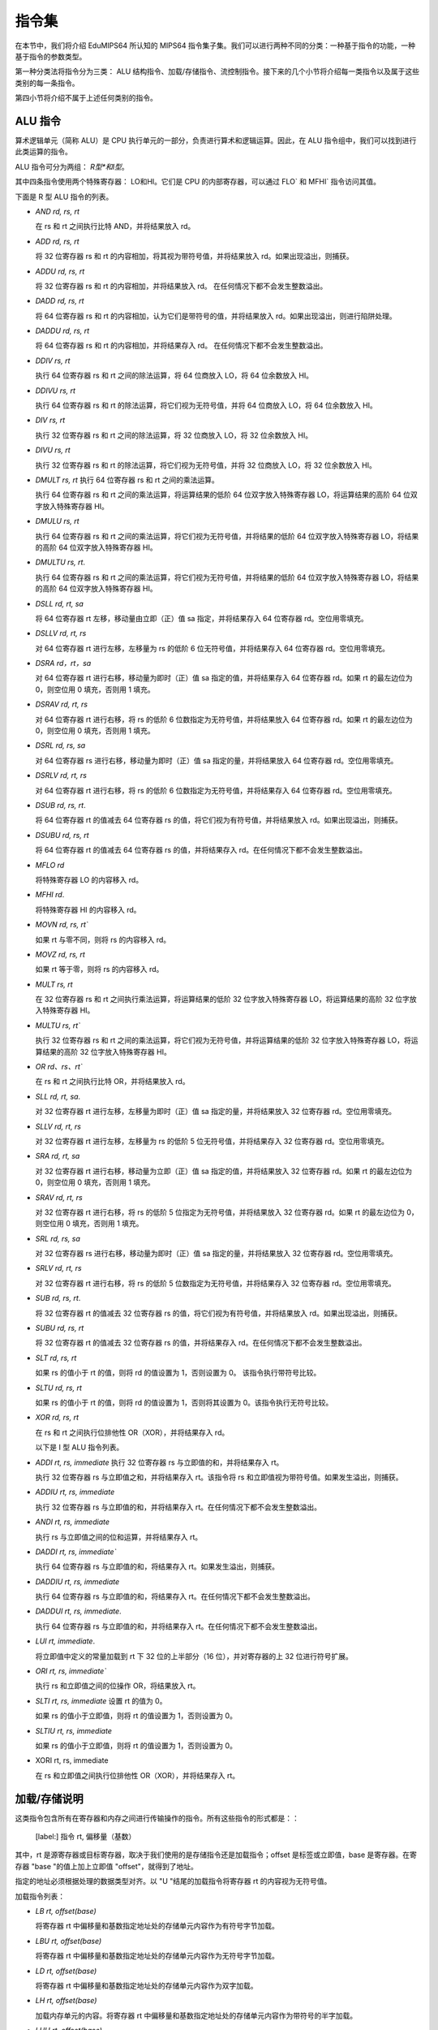 指令集
===================

在本节中，我们将介绍 EduMIPS64 所认知的 MIPS64 指令集子集。我们可以进行两种不同的分类：一种基于指令的功能，一种基于指令的参数类型。

.. 有关这些分类的更多信息，请参阅第~/ref{mipsis}节。

第一种分类法将指令分为三类： ALU 结构指令、加载/存储指令、流控制指令。接下来的几个小节将介绍每一类指令以及属于这些类别的每一条指令。

第四小节将介绍不属于上述任何类别的指令。

.. 如需更完整的 MIPS64 指令集参考，请参阅~\cite{mips-2}。


ALU 指令
----------------
算术逻辑单元（简称 ALU）是 CPU 执行单元的一部分，负责进行算术和逻辑运算。因此，在 ALU 指令组中，我们可以找到进行此类运算的指令。

ALU 指令可分为两组： *R型*和I型*。

其中四条指令使用两个特殊寄存器： LO和HI。它们是 CPU 的内部寄存器，可以通过 FLO` 和 MFHI` 指令访问其值。

下面是 R 型 ALU 指令的列表。

* `AND rd, rs, rt`

  在 rs 和 rt 之间执行比特 AND，并将结果放入 rd。

* `ADD rd, rs, rt`

  将 32 位寄存器 rs 和 rt 的内容相加，将其视为带符号值，并将结果放入 rd。如果出现溢出，则捕获。

* `ADDU rd, rs, rt`

  将 32 位寄存器 rs 和 rt 的内容相加，并将结果放入 rd。
  在任何情况下都不会发生整数溢出。

.. \MISN{}

* `DADD rd, rs, rt`

  将 64 位寄存器 rs 和 rt 的内容相加，认为它们是带符号的值，并将结果放入 rd。如果出现溢出，则进行陷阱处理。

* `DADDU rd, rs, rt`

  将 64 位寄存器 rs 和 rt 的内容相加，并将结果存入 rd。
  在任何情况下都不会发生整数溢出。

.. \MISN{}

* `DDIV rs, rt`

  执行 64 位寄存器 rs 和 rt 之间的除法运算，将 64 位商放入 LO，将 64 位余数放入 HI。

* `DDIVU rs, rt`

  执行 64 位寄存器 rs 和 rt 的除法运算，将它们视为无符号值，并将 64 位商放入 LO，将 64 位余数放入 HI。

* `DIV rs, rt`

  执行 32 位寄存器 rs 和 rt 之间的除法运算，将 32 位商放入 LO，将 32 位余数放入 HI。

* `DIVU rs, rt`

  执行 32 位寄存器 rs 和 rt 的除法运算，将它们视为无符号值，并将 32 位商放入 LO，将 32 位余数放入 HI。

* `DMULT rs, rt` 执行 64 位寄存器 rs 和 rt 之间的乘法运算。

  执行 64 位寄存器 rs 和 rt 之间的乘法运算，将运算结果的低阶 64 位双字放入特殊寄存器 LO，将运算结果的高阶 64 位双字放入特殊寄存器 HI。

* `DMULU rs, rt`

  执行 64 位寄存器 rs 和 rt 之间的乘法运算，将它们视为无符号值，并将结果的低阶 64 位双字放入特殊寄存器 LO，将结果的高阶 64 位双字放入特殊寄存器 HI。

* `DMULTU rs, rt`.

  执行 64 位寄存器 rs 和 rt 之间的乘法运算，将它们视为无符号值，并将结果的低阶 64 位双字放入特殊寄存器 LO，将结果的高阶 64 位双字放入特殊寄存器 HI。

* `DSLL rd, rt, sa`

  将 64 位寄存器 rt 左移，移动量由立即（正）值 sa 指定，并将结果存入 64 位寄存器 rd。空位用零填充。

* `DSLLV rd, rt, rs`

  对 64 位寄存器 rt 进行左移，左移量为 rs 的低阶 6 位无符号值，并将结果存入 64 位寄存器 rd。空位用零填充。

* `DSRA rd，rt，sa`

  对 64 位寄存器 rt 进行右移，移动量为即时（正）值 sa 指定的值，并将结果存入 64 位寄存器 rd。如果 rt 的最左边位为 0，则空位用 0 填充，否则用 1 填充。

* `DSRAV rd, rt, rs`

  对 64 位寄存器 rt 进行右移，将 rs 的低阶 6 位数指定为无符号值，并将结果放入 64 位寄存器 rd。如果 rt 的最左边位为 0，则空位用 0 填充，否则用 1 填充。

* `DSRL rd, rs, sa`

  对 64 位寄存器 rs 进行右移，移动量为即时（正）值 sa 指定的量，并将结果放入 64 位寄存器 rd。空位用零填充。

* `DSRLV rd, rt, rs`

  对 64 位寄存器 rt 进行右移，将 rs 的低阶 6 位数指定为无符号值，并将结果存入 64 位寄存器 rd。空位用零填充。

* `DSUB rd, rs, rt`.

  将 64 位寄存器 rt 的值减去 64 位寄存器 rs 的值，将它们视为有符号值，并将结果放入 rd。如果出现溢出，则捕获。

* `DSUBU rd, rs, rt`

  将 64 位寄存器 rt 的值减去 64 位寄存器 rs 的值，并将结果存入 rd。在任何情况下都不会发生整数溢出。

.. \MISN{}

* `MFLO rd`

  将特殊寄存器 LO 的内容移入 rd。

* `MFHI rd`.

  将特殊寄存器 HI 的内容移入 rd。

* `MOVN rd, rs, rt``

  如果 rt 与零不同，则将 rs 的内容移入 rd。

* `MOVZ rd, rs, rt`

  如果 rt 等于零，则将 rs 的内容移入 rd。

* `MULT rs, rt`

  在 32 位寄存器 rs 和 rt 之间执行乘法运算，将运算结果的低阶 32 位字放入特殊寄存器 LO，将运算结果的高阶 32 位字放入特殊寄存器 HI。

* `MULTU rs, rt``

  执行 32 位寄存器 rs 和 rt 之间的乘法运算，将它们视为无符号值，并将运算结果的低阶 32 位字放入特殊寄存器 LO，将运算结果的高阶 32 位字放入特殊寄存器 HI。

* `OR rd、rs、rt``

  在 rs 和 rt 之间执行比特 OR，并将结果放入 rd。

* `SLL rd, rt, sa`.

  对 32 位寄存器 rt 进行左移，左移量为即时（正）值 sa 指定的量，并将结果放入 32 位寄存器 rd。空位用零填充。

* `SLLV rd, rt, rs`

  对 32 位寄存器 rt 进行左移，左移量为 rs 的低阶 5 位无符号值，并将结果存入 32 位寄存器 rd。空位用零填充。

* `SRA rd, rt, sa`

  对 32 位寄存器 rt 进行右移，移动量为立即（正）值 sa 指定的值，并将结果放入 32 位寄存器 rd。如果 rt 的最左边位为 0，则空位用 0 填充，否则用 1 填充。

* `SRAV rd, rt, rs`

  对 32 位寄存器 rt 进行右移，将 rs 的低阶 5 位指定为无符号值，并将结果放入 32 位寄存器 rd。如果 rt 的最左边位为 0，则空位用 0 填充，否则用 1 填充。

* `SRL rd, rs, sa`

  对 32 位寄存器 rs 进行右移，移动量为即时（正）值 sa 指定的量，并将结果放入 32 位寄存器 rd。空位用零填充。

* `SRLV rd, rt, rs`

  对 32 位寄存器 rt 进行右移，将 rs 的低阶 5 位数指定为无符号值，并将结果存入 32 位寄存器 rd。空位用零填充。

* `SUB rd, rs, rt`.

  将 32 位寄存器 rt 的值减去 32 位寄存器 rs 的值，将它们视为有符号值，并将结果放入 rd。如果出现溢出，则捕获。

* `SUBU rd, rs, rt`

  将 32 位寄存器 rt 的值减去 32 位寄存器 rs 的值，并将结果存入 rd。在任何情况下都不会发生整数溢出。

.. \MISN{}

* `SLT rd, rs, rt`

  如果 rs 的值小于 rt 的值，则将 rd 的值设置为 1，否则设置为 0。 该指令执行带符号比较。

* `SLTU rd, rs, rt`

  如果 rs 的值小于 rt 的值，则将 rd 的值设置为 1，否则将其设置为 0。该指令执行无符号比较。

* `XOR rd, rs, rt`

  在 rs 和 rt 之间执行位排他性 OR（XOR），并将结果存入 rd。

  以下是 I 型 ALU 指令列表。

* `ADDI rt, rs, immediate` 执行 32 位寄存器 rs 与立即值的和，并将结果存入 rt。

  执行 32 位寄存器 rs 与立即值之和，并将结果存入 rt。该指令将 rs 和立即值视为带符号值。如果发生溢出，则捕获。

* `ADDIU rt, rs, immediate`

  执行 32 位寄存器 rs 与立即值的和，并将结果存入 rt。在任何情况下都不会发生整数溢出。

.. \MISN{}

* `ANDI rt, rs, immediate`

  执行 rs 与立即值之间的位和运算，并将结果存入 rt。

* `DADDI rt, rs, immediate``

  执行 64 位寄存器 rs 与立即值的和，将结果存入 rt。如果发生溢出，则捕获。

* `DADDIU rt, rs, immediate`

  执行 64 位寄存器 rs 与立即值的和，将结果存入 rt。在任何情况下都不会发生整数溢出。

.. \MISN{}

* `DADDUI rt, rs, immediate`.

  执行 64 位寄存器 rs 与立即值的和，并将结果存入 rt。在任何情况下都不会发生整数溢出。

.. \MISN{}
.. \WARN{}

* `LUI rt, immediate`.

  将立即值中定义的常量加载到 rt 下 32 位的上半部分（16 位），并对寄存器的上 32 位进行符号扩展。

* `ORI rt, rs, immediate``

  执行 rs 和立即值之间的位操作 OR，将结果放入 rt。

* `SLTI rt, rs, immediate` 设置 rt 的值为 0。

  如果 rs 的值小于立即值，则将 rt 的值设置为 1，否则设置为 0。

* `SLTIU rt, rs, immediate`

  如果 rs 的值小于立即值，则将 rt 的值设置为 1，否则设置为 0。

* XORI rt, rs, immediate

  在 rs 和立即值之间执行位排他性 OR（XOR），并将结果存入 rt。

加载/存储说明
-----------------------
这类指令包含所有在寄存器和内存之间进行传输操作的指令。所有这些指令的形式都是：：

  [label:] 指令 rt, 偏移量（基数）

其中，rt 是源寄存器或目标寄存器，取决于我们使用的是存储指令还是加载指令；offset 是标签或立即值，base 是寄存器。在寄存器 "base "的值上加上立即值 "offset"，就得到了地址。

指定的地址必须根据处理的数据类型对齐。以 "U "结尾的加载指令将寄存器 rt 的内容视为无符号值。

加载指令列表：

* `LB rt, offset(base)`

  将寄存器 rt 中偏移量和基数指定地址处的存储单元内容作为有符号字节加载。

* `LBU rt, offset(base)`

  将寄存器 rt 中偏移量和基数指定地址处的存储单元内容作为无符号字节加载。

* `LD rt, offset(base)`

  将寄存器 rt 中偏移量和基数指定地址处的存储单元内容作为双字加载。

* `LH rt, offset(base)` 

  加载内存单元的内容。将寄存器 rt 中偏移量和基数指定地址处的存储单元内容作为带符号的半字加载。

* `LHU rt, offset(base)` 

  加载内存单元的内容。将寄存器 rt 中偏移量和基数指定地址处的存储单元内容作为无符号半字加载。

* `LW rt, offset(base)`

  将寄存器 rt 中偏移量和基数指定地址处的存储单元内容作为有符号字加载。

* `LWU rt, offset(base)`

  将寄存器 rt 中偏移量和基数指定地址处的存储单元内容作为带符号字加载。

存储指令列表：

* `SB rt, offset(base)`

  将寄存器 rt 的内容存储到偏移量和基数指定的存储单元中，将其视为字节。

* `SD rt, offset(base)`

  将寄存器 rt 的内容存储到由偏移量和基数指定的存储单元中，并将其视为双字。

* `SH rt, offset(base)` 

  存储寄存器 rt 的内容。将寄存器 rt 的内容存储到由偏移量和基数指定的存储单元中，并将其视为半字。

* `SW rt, offset(base)` 

  存储寄存器 rt 的内容。将寄存器 rt 的内容存储到偏移量和基数指定的存储单元中，将其视为一个字。

流量控制说明
-------------------------
流控制指令用于改变 CPU 抓取指令的顺序。我们可以对这些指令进行区分： R型、I型和J型。

这些指令实际上是在 ID 阶段执行跳转，因此往往会执行无用的取指。在这种情况下，会从流水线中移除两条指令，分支执行停滞计数器会增加两个单位。

R 型流程控制指令列表：

* `JALR rs`

  将 rs 的内容放入程序计数器，并将 JALR 指令后的指令地址（即返回值）放入 R31。

* `JR rs`

  将 rs 的内容放入程序计数器。

I 型流程控制指令列表：

* `B 偏移量`

  无条件跳转到偏移量

* `BEQ rs, rt, offset`

  如果 rs 等于 rt，则跳转到偏移量。

* `BEQZ rs, offset`

  如果 rs 等于零，则跳转到偏移量。

..	\警告

* `BGEZ rs, offset`.

  如果 rs 大于或等于零，执行 PC 相对跳转到偏移量。

* `BNE rs, rt, offset`.

  如果 rs 不等于 rt，则跳转到偏移量。

* `BNEZ rs, offset`.

  如果 rs 不等于零，则跳转到偏移量。

..	\WARN

J 型流量控制指令列表：

* J target

  将立即值 target 放入程序计数器。

* JAL target

  将即期目标值放入程序计数器，并将 JAL 指令后的指令地址（即返回值）放入 R31。

SYSCALL 指令
-------------------------
SYSCALL 指令为程序员提供了一个类似操作系统的接口，可进行六种不同的系统调用。

系统调用希望将其参数地址寄存在寄存器 R14（$t6）中，并将其返回值寄存在寄存器 R1（$at）中。

系统调用尽可能遵循 POSIX 协议。

`SYSCALL 0 - exit()`
~~~~~~~~~~~~~~~~~~~~
SYSCALL 0 不需要任何参数，也不返回任何值。它只是停止模拟器。

请注意，如果模拟器在源代码中找不到 SYSCALL 0 或其任何等效代码（HALT - TRAP 0），它将自动添加到源代码的末尾。

`SYSCALL 1 - open()`
~~~~~~~~~~~~~~~~~~~~
SYSCALL 1 需要两个参数：一个以零结尾的字符串，表示必须打开的文件的路径名；一个包含整数的双字，表示必须用来指定如何打开文件的标志。

这个整数必须是你想使用的标志的总和，从以下列表中选择：

* `O_RDONLY (0x01)` 以只读模式打开文件；
* `O_WRONLY (0x02)` 以只写模式打开文件；
* `O_RDWR (0x03)` 以读/写模式打开文件；
* `O_CREAT (0x04)` 如果文件不存在，则创建该文件；
* `O_APPEND (0x08)` 在写模式下，在文件末尾追加已写入的文本；
* `O_TRUNC (0x08)` 在写模式下，打开文件后立即删除文件内容。

必须指定前三种模式之一。第四和第五种模式是排他性的，如果指定 O_TRUNC，则不能指定 O_APPEND（反之亦然）。

只需将这些标志的整数值相加，就可以指定模式组合。例如，如果想以只写模式打开文件，并将写入的文本追加到文件末尾，则应指定模式 2 + 8 = 10。

系统调用的返回值是与文件相关联的新文件描述符，可以进一步用于其他系统调用。如果出现错误，返回值将为-1。

`SYSCALL 2 - close()`
~~~~~~~~~~~~~~~~~~~~~
SYSCALL 2 只需要一个参数，即被关闭文件的文件描述符。

如果操作成功结束，SYSCALL 2 将返回 0，否则将返回-1。可能的失败原因是试图关闭一个不存在的文件描述符，或试图关闭分别与标准输入、标准输出和标准错误相关联的文件描述符 0、1 或 2。

`SYSCALL 3 - read()`
~~~~~~~~~~~~~~~~~~~~
SYSCALL 3 需要三个参数：要读取的文件描述符、读取数据的地址、读取的字节数。

如果第一个参数为 0，模拟器将通过输入对话框提示用户输入。如果输入的长度大于需要读取的字节数，模拟器将再次显示信息对话框。

如果读取操作失败，模拟器将返回已有效读取的字节数或-1。可能的失败原因包括试图从一个不存在的文件描述符中读取、试图从文件描述符 1（标准输出）或 2（标准错误）中读取或试图从一个只写文件描述符中读取。

`SYSCALL 4 - write()`
~~~~~~~~~~~~~~~~~~~~~
SYSCALL 4 需要三个参数：要写入的文件描述符、必须读取数据的地址以及要写入的字节数。

如果第一个参数为 2 或 3，模拟器将弹出输入/输出窗口，并在那里写入读取的数据。

如果写入操作失败，模拟器将返回已写入的字节数或-1。失败的可能原因是尝试向不存在的文件描述符写入数据、尝试向文件描述符 0（标准输入）写入数据或尝试向只读文件描述符写入数据。

`SYSCALL 5 - printf()`
~~~~~~~~~~~~~~~~~~~~~~
SYSCALL 5 需要多个参数，第一个参数是所谓 "格式字符串 "的地址。格式字符串中可以包含一些占位符，如下表所示：

* `%s` 表示字符串参数；
* `%i` 表示整数参数；
* `%d` 行为类似于 `%i`；
* `%%` 字面意义为 `%`

对于每一个 `%s`、 `%d` 或 `%i` 占位符，SYSCALL 5 都期望一个参数，从上一个占位符的地址开始。

如果 SYSCALL 找到一个整数参数的占位符，它就希望相应的参数是一个整数值；如果 SYSCALL 找到一个字符串参数的占位符，它就希望参数是字符串的地址。

结果打印在输入/输出窗口中，写入的字节数放入 R1。

如果出现错误，则向 R1 写入-1。

其他指令
------------------
在本节中，有一些指令不属于前几类。

BREAK
~~~~~~~
如果模拟器正在运行，BREAK 指令抛出的异常具有停止执行的效果。它可用于调试目的。

NOP
~~~~~
NOP 指令不执行任何操作，用于在源代码中创建间隙。

TRAP
~~~~~~
TRAP 指令是 SYSCALL 指令的弃用别名。

HALT
~~~~~~
HALT 指令是 SYSCALL 0 指令的弃用别名，用于停止模拟器。